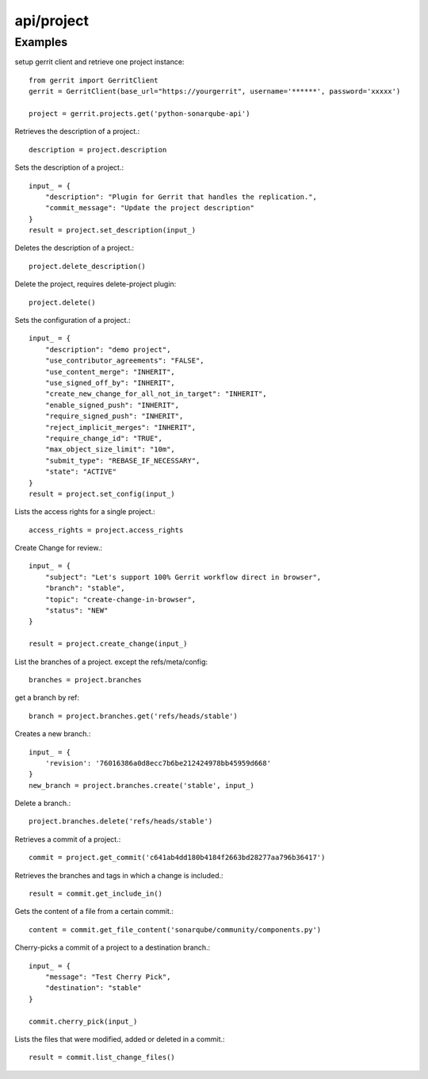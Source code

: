 ===========
api/project
===========

Examples
--------

setup gerrit client and retrieve one project instance::

    from gerrit import GerritClient
    gerrit = GerritClient(base_url="https://yourgerrit", username='******', password='xxxxx')

    project = gerrit.projects.get('python-sonarqube-api')


Retrieves the description of a project.::

    description = project.description

Sets the description of a project.::

    input_ = {
        "description": "Plugin for Gerrit that handles the replication.",
        "commit_message": "Update the project description"
    }
    result = project.set_description(input_)

Deletes the description of a project.::

    project.delete_description()


Delete the project, requires delete-project plugin::

    project.delete()

Sets the configuration of a project.::

    input_ = {
        "description": "demo project",
        "use_contributor_agreements": "FALSE",
        "use_content_merge": "INHERIT",
        "use_signed_off_by": "INHERIT",
        "create_new_change_for_all_not_in_target": "INHERIT",
        "enable_signed_push": "INHERIT",
        "require_signed_push": "INHERIT",
        "reject_implicit_merges": "INHERIT",
        "require_change_id": "TRUE",
        "max_object_size_limit": "10m",
        "submit_type": "REBASE_IF_NECESSARY",
        "state": "ACTIVE"
    }
    result = project.set_config(input_)

Lists the access rights for a single project.::

    access_rights = project.access_rights

Create Change for review.::

    input_ = {
        "subject": "Let's support 100% Gerrit workflow direct in browser",
        "branch": "stable",
        "topic": "create-change-in-browser",
        "status": "NEW"
    }

    result = project.create_change(input_)


List the branches of a project. except the refs/meta/config::

    branches = project.branches

get a branch by ref::

    branch = project.branches.get('refs/heads/stable')

Creates a new branch.::

    input_ = {
        'revision': '76016386a0d8ecc7b6be212424978bb45959d668'
    }
    new_branch = project.branches.create('stable', input_)

Delete a branch.::

    project.branches.delete('refs/heads/stable')

Retrieves a commit of a project.::

    commit = project.get_commit('c641ab4dd180b4184f2663bd28277aa796b36417')

Retrieves the branches and tags in which a change is included.::

    result = commit.get_include_in()

Gets the content of a file from a certain commit.::

    content = commit.get_file_content('sonarqube/community/components.py')

Cherry-picks a commit of a project to a destination branch.::

    input_ = {
        "message": "Test Cherry Pick",
        "destination": "stable"
    }

    commit.cherry_pick(input_)

Lists the files that were modified, added or deleted in a commit.::

    result = commit.list_change_files()

